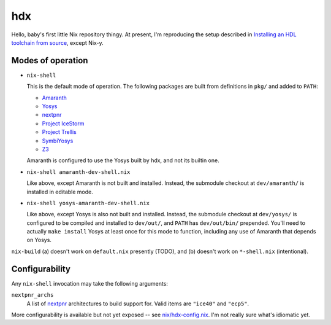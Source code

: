 =====
 hdx 
=====

Hello, baby's first little Nix repository thingy.  At present, I'm reproducing
the setup described in `Installing an HDL toolchain from source`_, except
Nix-y.

Modes of operation
==================

+ ``nix-shell``

  This is the default mode of operation.  The following packages are built from
  definitions in ``pkg/`` and added to ``PATH``:

  * Amaranth_
  * Yosys_
  * nextpnr_
  * `Project IceStorm`_
  * `Project Trellis`_
  * SymbiYosys_
  * Z3_

  Amaranth is configured to use the Yosys built by hdx, and not its builtin
  one.

+ ``nix-shell amaranth-dev-shell.nix``

  Like above, except Amaranth is not built and installed.  Instead, the
  submodule checkout at ``dev/amaranth/`` is installed in editable mode.

+ ``nix-shell yosys-amaranth-dev-shell.nix``

  Like above, except Yosys is also not built and installed.  Instead, the
  submodule checkout at ``dev/yosys/`` is configured to be compiled and
  installed to ``dev/out/``, and ``PATH`` has ``dev/out/bin/`` prepended.
  You'll need to actually ``make install`` Yosys at least once for this mode to
  function, including any use of Amaranth that depends on Yosys.

``nix-build`` (a) doesn't work on ``default.nix`` presently (TODO), and (b)
doesn't work on ``*-shell.nix`` (intentional).

.. _Installing an HDL toolchain from source: https://notes.hrzn.ee/posts/0001-hdl-toolchain-source/

.. _Amaranth: https://github.com/amaranth-lang/amaranth
.. _Yosys: https://github.com/YosysHQ/yosys
.. _nextpnr: https://github.com/YosysHQ/nextpnr
.. _Project IceStorm: https://github.com/YosysHQ/icestorm
.. _Project Trellis: https://github.com/YosysHQ/prjtrellis
.. _SymbiYosys: https://github.com/YosysHQ/sby
.. _Z3: https://github.com/Z3Prover/z3


Configurability
===============

Any ``nix-shell`` invocation may take the following arguments:

``nextpnr_archs``
  A list of nextpnr_ architectures to build support for.  Valid items are
  ``"ice40"`` and ``"ecp5"``.

More configurability is available but not yet exposed -- see
`<nix/hdx-config.nix>`_.  I'm not really sure what's idiomatic yet.
